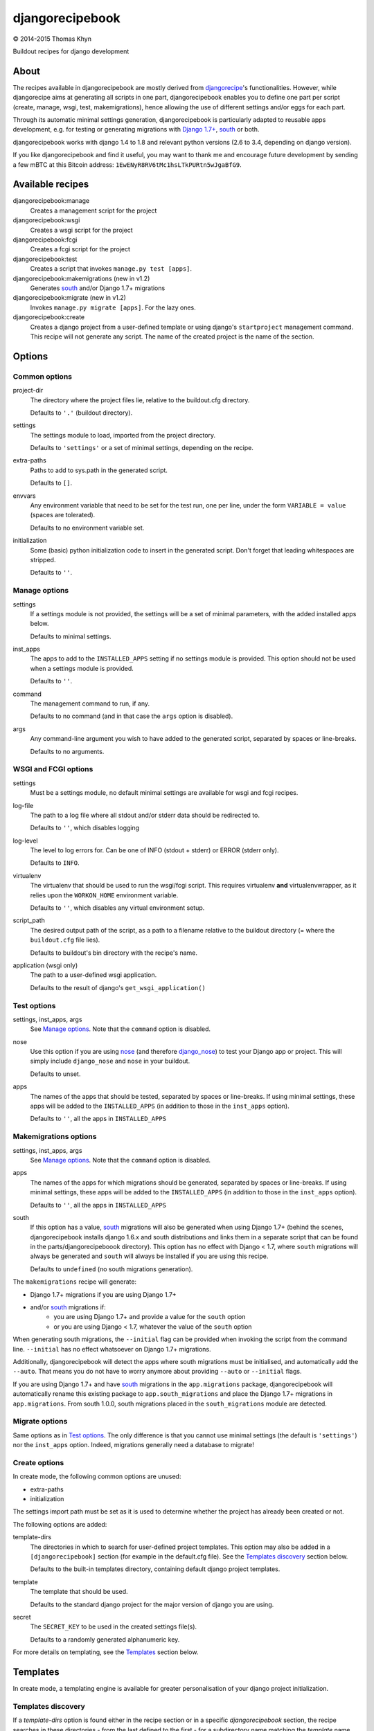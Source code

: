 djangorecipebook
================

|copyright| 2014-2015 Thomas Khyn

Buildout recipes for django development


About
-----

The recipes available in djangorecipebook are mostly derived from
djangorecipe_'s functionalities. However, while djangorecipe aims at generating
all scripts in one part, djangorecipebook enables you to define one part per
script (create, manage, wsgi, test, makemigrations), hence allowing the use of
different settings and/or eggs for each part.

Through its automatic minimal settings generation, djangorecipebook is
particularly adapted to reusable apps development, e.g. for testing or
generating migrations with `Django 1.7+`_, south_ or both.

djangorecipebook works with django 1.4 to 1.8 and relevant python versions
(2.6 to 3.4, depending on django version).

If you like djangorecipebook and find it useful, you may want to thank me and
encourage future development by sending a few mBTC at this Bitcoin address:
``1EwENyR8RV6tMc1hsLTkPURtn5wJgaBfG9``.


Available recipes
-----------------

djangorecipebook:manage
   Creates a management script for the project

djangorecipebook:wsgi
   Creates a wsgi script for the project

djangorecipebook:fcgi
   Creates a fcgi script for the project

djangorecipebook:test
   Creates a script that invokes ``manage.py test [apps]``.

djangorecipebook:makemigrations (new in v1.2)
   Generates south_ and/or Django 1.7+ migrations

djangorecipebook:migrate (new in v1.2)
   Invokes ``manage.py migrate [apps]``. For the lazy ones.

djangorecipebook:create
   Creates a django project from a user-defined template or using django's
   ``startproject`` management command. This recipe will not generate any
   script. The name of the created project is the name of the section.


Options
-------

Common options
..............

project-dir
   The directory where the project files lie, relative to the buildout.cfg
   directory.

   Defaults to ``'.'`` (buildout directory).

settings
   The settings module to load, imported from the project directory.

   Defaults to ``'settings'`` or a set of minimal settings, depending on the
   recipe.

extra-paths
   Paths to add to sys.path in the generated script.

   Defaults to ``[]``.

envvars
   Any environment variable that need to be set for the test run, one per line,
   under the form ``VARIABLE = value`` (spaces are tolerated).

   Defaults to no environment variable set.

initialization
   Some (basic) python initialization code to insert in the generated script.
   Don't forget that leading whitespaces are stripped.

   Defaults to ``''``.


Manage options
..............

settings
   If a settings module is not provided, the settings will be a set of minimal
   parameters, with the added installed apps below.

   Defaults to minimal settings.

inst_apps
   The apps to add to the ``INSTALLED_APPS`` setting if no settings module is
   provided. This option should not be used when a settings module is provided.

   Defaults to ``''``.

command
   The management command to run, if any.

   Defaults to no command (and in that case the ``args`` option is disabled).

args
   Any command-line argument you wish to have added to the generated script,
   separated by spaces or line-breaks.

   Defaults to no arguments.


WSGI and FCGI options
.....................

settings
   Must be a settings module, no default minimal settings are available for
   wsgi and fcgi recipes.

log-file
   The path to a log file where all stdout and/or stderr data should be
   redirected to.

   Defaults to ``''``, which disables logging

log-level
   The level to log errors for. Can be one of INFO (stdout + stderr) or
   ERROR (stderr only).

   Defaults to ``INFO``.

virtualenv
   The virtualenv that should be used to run the wsgi/fcgi script. This
   requires virtualenv **and** virtualenvwrapper, as it relies upon the
   ``WORKON_HOME`` environment variable.

   Defaults to ``''``, which disables any virtual environment setup.

script_path
   The desired output path of the script, as a path to a filename relative to
   the buildout directory (= where the ``buildout.cfg`` file lies).

   Defaults to buildout's bin directory with the recipe's name.

application (wsgi only)
   The path to a user-defined wsgi application.

   Defaults to the result of django's ``get_wsgi_application()``

Test options
............

settings, inst_apps, args
   See `Manage options`_. Note that the ``command`` option is disabled.

nose
   Use this option if you are using nose_ (and therefore django_nose_) to test
   your Django app or project. This will simply include ``django_nose`` and
   ``nose`` in your buildout.

   Defaults to unset.

apps
   The names of the apps that should be tested, separated by spaces or
   line-breaks. If using minimal settings, these apps will be added to the
   ``INSTALLED_APPS`` (in addition to those in the ``inst_apps`` option).

   Defaults to ``''``, all the apps in ``INSTALLED_APPS``


Makemigrations options
......................

settings, inst_apps, args
   See `Manage options`_. Note that the ``command`` option is disabled.

apps
   The names of the apps for which migrations should be generated, separated
   by spaces or line-breaks. If using minimal settings, these apps will be
   added to the ``INSTALLED_APPS`` (in addition to those in the ``inst_apps``
   option).

   Defaults to ``''``, all the apps in ``INSTALLED_APPS``

south
   If this option has a value, south_ migrations will also be generated when
   using Django 1.7+ (behind the scenes, djangorecipebook installs django 1.6.x
   and south distributions and links them in a separate script that can be
   found in the parts/djangorecipeboook directory). This option has no effect
   with Django < 1.7, where ``south`` migrations will always be generated and
   ``south`` will always be installed if you are using this recipe.

   Defaults to ``undefined`` (no south migrations generation).


The ``makemigrations`` recipe will generate:

- Django 1.7+ migrations if you are using Django 1.7+
- and/or south_ migrations if:
   - you are using Django 1.7+ and provide a value for the ``south`` option
   - or you are using Django < 1.7, whatever the value of the ``south`` option

When generating south migrations, the ``--initial`` flag can be provided when
invoking the script from the command line. ``--initial`` has no effect
whatsoever on Django 1.7+ migrations.

Additionally, djangorecipebook will detect the apps where south migrations must
be initialised, and automatically add the ``--auto``. That means you do not
have to worry anymore about providing ``--auto`` or ``--initial`` flags.

If you are using Django 1.7+ and have south_ migrations in the
``app.migrations`` package, djangorecipebook will automatically rename this
existing package to ``app.south_migrations`` and place the Django 1.7+
migrations in ``app.migrations``. From south 1.0.0, south migrations placed
in the ``south_migrations`` module are detected.


Migrate options
...............

Same options as in `Test options`_. The only difference is that you cannot use
minimal settings (the default is ``'settings'``) nor the ``inst_apps`` option.
Indeed, migrations generally need a database to migrate!


Create options
..............

In create mode, the following common options are unused:

- extra-paths
- initialization

The settings import path must be set as it is used to determine whether the
project has already been created or not.

The following options are added:

template-dirs
   The directories in which to search for user-defined project templates. This
   option may also be added in a ``[djangorecipebook]`` section (for example in
   the default.cfg file). See the `Templates discovery`_ section below.

   Defaults to the built-in templates directory, containing default django
   project templates.

template
   The template that should be used.

   Defaults to the standard django project for the major version of django you
   are using.

secret
   The ``SECRET_KEY`` to be used in the created settings file(s).

   Defaults to a randomly generated alphanumeric key.

For more details on templating, see the `Templates`_ section below.


Templates
---------

In create mode, a templating engine is available for greater personalisation
of your django project initialization.

Templates discovery
...................

If a `template-dirs` option is found either in the recipe section or in a
specific `djangorecipebook` section, the recipe searches in these directories
- from the last defined to the first - for a subdirectory name matching the
`template` name provided.

If the search is unsuccessful or if none of `template-dirs` or `template` are
defined, the recipe uses the default template for the major version of django
being used.

For example, if in ~/.buildout/default.cfg you have the following lines::

    [djangorecipebook]
    template-dirs =
      /my/project/template/directory
      /my/project/template/directory2

And your buildout.cfg contains this section::

    [mynewproject]
    recipe = djangorecipebook:create
    template-dirs = /my/other/template/dir
    template = mytemplate

The recipe will search for a ``mytemplate`` directory in that order:

1. /my/other/template/dir
2. /my/project/template/directory2
3. /my/project/template/directory

Template engine
...............

The template engine is as simple as it can be and relies upon pythons's
``string.Template``. A variable can be inserted in any file or directory name or
file content in template directory using the syntax ``${variable}``.

The following variables are available:

- any user-defined recipe option from the configuration file
- ``secret``: the secret key for django settings
- ``project_name``: the project name (= the section name)
- ``year``: the current year
- ``month``: the current month
- ``day``: the current day of the month

For example, if you have in buildout.cfg::

    [mynewproject]
    recipe = djangorecipebook:create
    template = mytemplate
    author = Thomas Khyn

for a copyright notice in a module docstring, you may use::

    (c) ${year} ${author}

which will produce to the following output in the final file (if we are in
2014)::

    (c) 2014 Thomas Khyn

or, if you have a directory named ``${project_name}_parameters``, the final name
will be ``mynewproject_parameters``.


.. |copyright| unicode:: 0xA9
.. _djangorecipe: https://github.com/rvanlaar/djangorecipe
.. _nose: http://nose.readthedocs.org/en/latest/
.. _django_nose: https://pypi.python.org/pypi/django-nose
.. _south: http://south.readthedocs.org
.. _`Django 1.7+`: https://docs.djangoproject.com/en/dev/topics/migrations/
